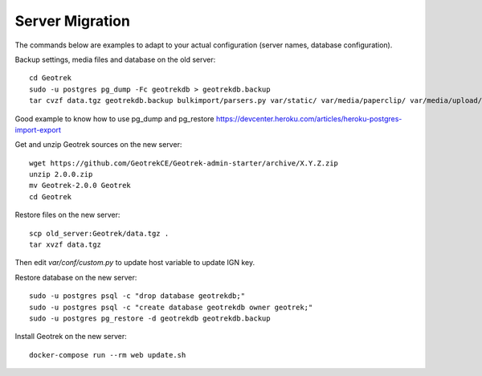 ================
Server Migration
================

The commands below are examples to adapt to your actual configuration
(server names, database configuration).

Backup settings, media files and database on the old server:

::

    cd Geotrek
    sudo -u postgres pg_dump -Fc geotrekdb > geotrekdb.backup
    tar cvzf data.tgz geotrekdb.backup bulkimport/parsers.py var/static/ var/media/paperclip/ var/media/upload/ var/media/templates/ etc/settings.ini geotrek/settings/custom.py

Good example to know how to use pg_dump and pg_restore https://devcenter.heroku.com/articles/heroku-postgres-import-export

Get and unzip Geotrek sources on the new server:

::

    wget https://github.com/GeotrekCE/Geotrek-admin-starter/archive/X.Y.Z.zip
    unzip 2.0.0.zip
    mv Geotrek-2.0.0 Geotrek
    cd Geotrek

Restore files on the new server:

::

    scp old_server:Geotrek/data.tgz .
    tar xvzf data.tgz

Then edit `var/conf/custom.py` to update host variable to update IGN key.


Restore database on the new server:

::

    sudo -u postgres psql -c "drop database geotrekdb;"
    sudo -u postgres psql -c "create database geotrekdb owner geotrek;"
    sudo -u postgres pg_restore -d geotrekdb geotrekdb.backup


Install Geotrek on the new server:

::

    docker-compose run --rm web update.sh
